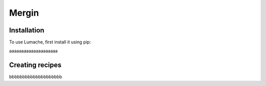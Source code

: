 Mergin
=====

.. _installation:

Installation
------------

To use Lumache, first install it using pip:


aaaaaaaaaaaaaaaaaaaa

Creating recipes
----------------

bbbbbbbbbbbbbbbbbbbb


